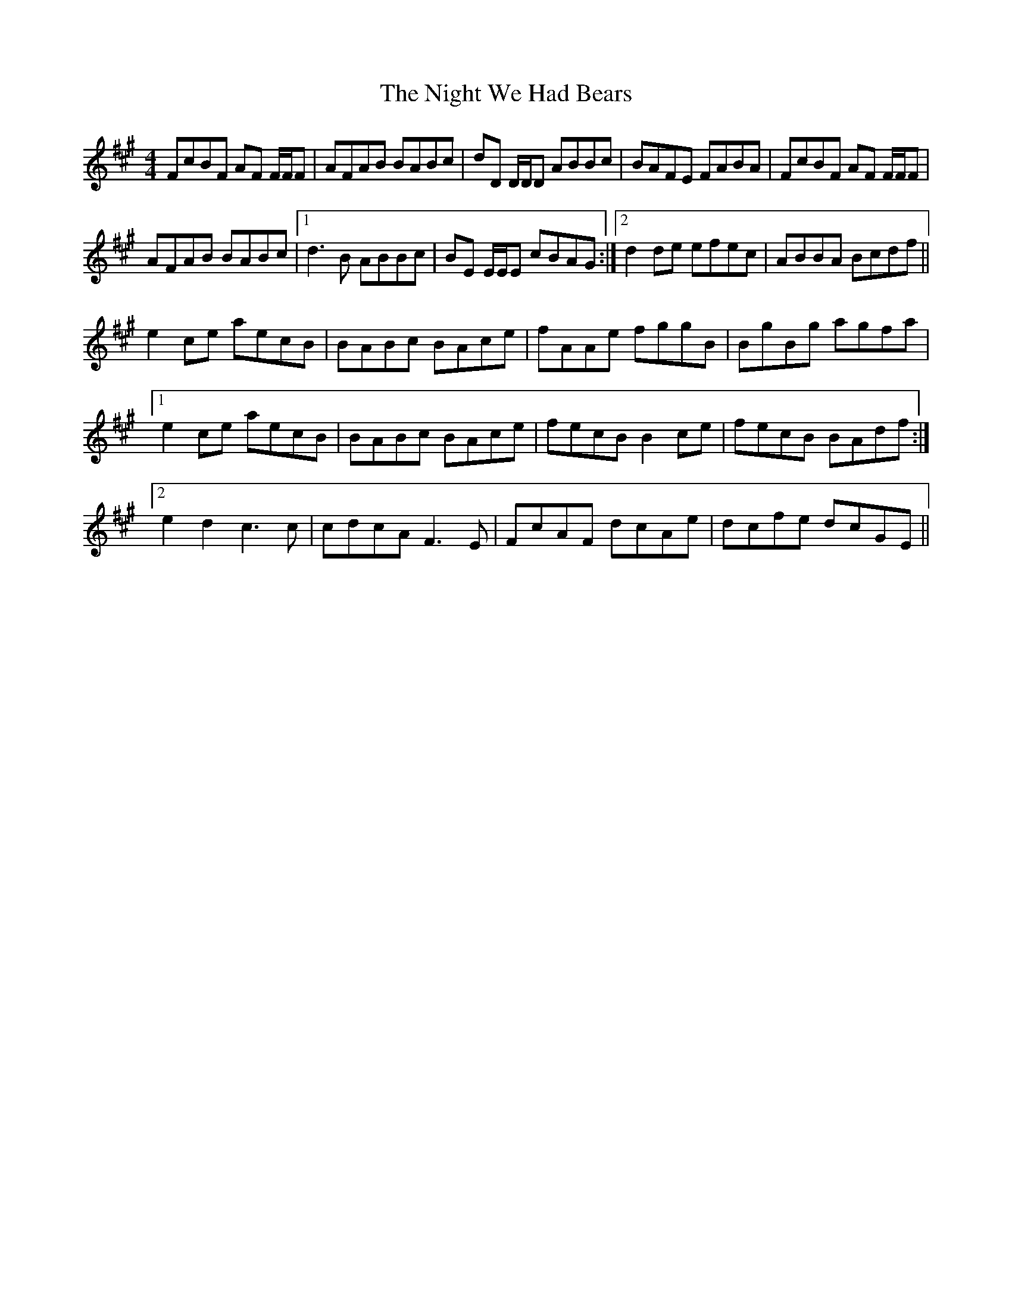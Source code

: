 X: 29469
T: Night We Had Bears, The
R: reel
M: 4/4
K: Amajor
FcBF AF F/F/F|AFAB BABc|dD D/D/D ABBc|BAFE FABA|FcBF AF F/F/F|
AFAB BABc|1 d3B ABBc|BE E/E/E cBAG:|2 d2 de efec|ABBA Bcdf||
e2 ce aecB|BABc BAce|fAAe fggB|BgBg agfa|
[1 e2 ce aecB|BABc BAce|fecB B2 ce|fecB BAdf:|
[2 e2 d2 c3c|cdcA F3E|FcAF dcAe|dcfe dcGE||

